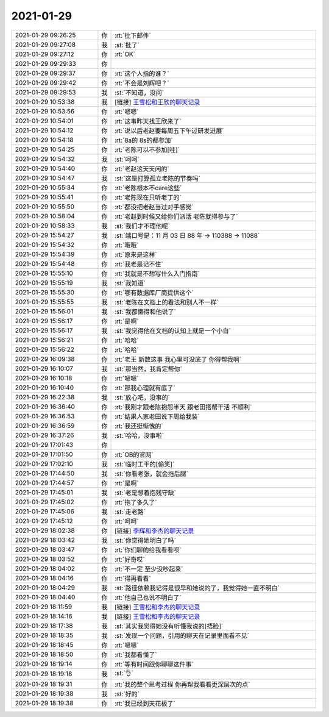 2021-01-29
-------------

.. list-table::
   :widths: 25, 1, 60

   * - 2021-01-29 09:26:25
     - 你
     - :rt:`批下邮件`
   * - 2021-01-29 09:27:08
     - 我
     - :st:`批了`
   * - 2021-01-29 09:27:12
     - 你
     - :rt:`OK`
   * - 2021-01-29 09:29:33
     - 你
     - .. image:: /images/376072.jpg
          :width: 100px
   * - 2021-01-29 09:29:37
     - 你
     - :rt:`这个人指的谁？`
   * - 2021-01-29 09:29:42
     - 你
     - :rt:`不会是刘辉吧？`
   * - 2021-01-29 09:29:53
     - 我
     - :st:`不知道，没问`
   * - 2021-01-29 10:53:38
     - 我
     - [链接] `王雪松和王欣的聊天记录 <https://support.weixin.qq.com/cgi-bin/mmsupport-bin/readtemplate?t=page/favorite_record__w_unsupport>`_
   * - 2021-01-29 10:53:56
     - 你
     - :rt:`嗯嗯`
   * - 2021-01-29 10:54:01
     - 你
     - :rt:`这事昨天找王欣来了`
   * - 2021-01-29 10:54:12
     - 你
     - :rt:`说以后老赵要每周五下午过研发进展`
   * - 2021-01-29 10:54:18
     - 你
     - :rt:`8a的 8s的都参加`
   * - 2021-01-29 10:54:25
     - 你
     - :rt:`老陈可以不参加[哇]`
   * - 2021-01-29 10:54:32
     - 我
     - :st:`呵呵`
   * - 2021-01-29 10:54:40
     - 你
     - :rt:`老赵这天天闲的`
   * - 2021-01-29 10:54:47
     - 我
     - :st:`这是打算孤立老陈的节奏吗`
   * - 2021-01-29 10:55:34
     - 你
     - :rt:`老陈根本不care这些`
   * - 2021-01-29 10:55:41
     - 你
     - :rt:`老陈现在只听老丁的`
   * - 2021-01-29 10:55:50
     - 你
     - :rt:`都没把老赵当过对手感觉`
   * - 2021-01-29 10:58:04
     - 你
     - :rt:`老赵到时候又给你们派活 老陈就得参与了`
   * - 2021-01-29 10:58:33
     - 我
     - :st:`我们才不理他呢`
   * - 2021-01-29 15:54:27
     - 我
     - :st:`端口号是：11 月 03 日 88 年 -> 110388 -> 11088`
   * - 2021-01-29 15:54:32
     - 你
     - :rt:`哦哦`
   * - 2021-01-29 15:54:39
     - 你
     - :rt:`原来是这样`
   * - 2021-01-29 15:54:48
     - 你
     - :rt:`我老是记不住`
   * - 2021-01-29 15:55:10
     - 你
     - :rt:`我就是不想写什么入门指南`
   * - 2021-01-29 15:55:19
     - 我
     - :st:`我知道`
   * - 2021-01-29 15:55:30
     - 你
     - :rt:`哪有数据库厂商提供这个`
   * - 2021-01-29 15:55:55
     - 我
     - :st:`老陈在文档上的看法和别人不一样`
   * - 2021-01-29 15:56:01
     - 我
     - :st:`我都懒得和他说了`
   * - 2021-01-29 15:56:17
     - 你
     - :rt:`是啊`
   * - 2021-01-29 15:56:17
     - 我
     - :st:`我觉得他在文档的认知上就是一个小白`
   * - 2021-01-29 15:56:21
     - 你
     - :rt:`哈哈`
   * - 2021-01-29 15:56:22
     - 你
     - :rt:`哈哈`
   * - 2021-01-29 16:09:38
     - 你
     - :rt:`老王 新数这事 我心里可没底了 你得帮我啊`
   * - 2021-01-29 16:10:07
     - 我
     - :st:`那当然，我肯定帮你`
   * - 2021-01-29 16:10:18
     - 你
     - :rt:`嗯嗯`
   * - 2021-01-29 16:10:40
     - 你
     - :rt:`那我心理就有底了`
   * - 2021-01-29 16:22:38
     - 我
     - :st:`放心吧，没事的`
   * - 2021-01-29 16:36:40
     - 你
     - :rt:`我刚才跟老陈抱怨半天 跟老田搭帮干活 不顺利`
   * - 2021-01-29 16:36:53
     - 你
     - :rt:`结果人家老田说下周给我装`
   * - 2021-01-29 16:36:59
     - 你
     - :rt:`我还挺惭愧的`
   * - 2021-01-29 16:37:26
     - 我
     - :st:`哈哈，没事啦`
   * - 2021-01-29 17:01:43
     - 你
     - .. image:: /images/376112.jpg
          :width: 100px
   * - 2021-01-29 17:01:50
     - 你
     - :rt:`OB的官网`
   * - 2021-01-29 17:02:10
     - 我
     - :st:`临时工干的[偷笑]`
   * - 2021-01-29 17:44:50
     - 我
     - :st:`你看老张，就会拖后腿`
   * - 2021-01-29 17:44:57
     - 你
     - :rt:`是啊`
   * - 2021-01-29 17:45:01
     - 我
     - :st:`老是想着抱残守缺`
   * - 2021-01-29 17:45:02
     - 你
     - :rt:`拖了多久了`
   * - 2021-01-29 17:45:06
     - 我
     - :st:`走老路`
   * - 2021-01-29 17:45:12
     - 你
     - :rt:`呵呵`
   * - 2021-01-29 18:02:38
     - 你
     - [链接] `李辉和李杰的聊天记录 <https://support.weixin.qq.com/cgi-bin/mmsupport-bin/readtemplate?t=page/favorite_record__w_unsupport>`_
   * - 2021-01-29 18:03:42
     - 我
     - :st:`你觉得她明白了吗`
   * - 2021-01-29 18:03:47
     - 你
     - :rt:`你们聊的给我看看呗`
   * - 2021-01-29 18:03:52
     - 你
     - :rt:`好奇哎`
   * - 2021-01-29 18:04:02
     - 你
     - :rt:`不一定 至少没吵起来`
   * - 2021-01-29 18:04:16
     - 你
     - :rt:`得再看看`
   * - 2021-01-29 18:04:29
     - 我
     - :st:`路径依赖我记得是很早和她说的了，我觉得她一直不明白`
   * - 2021-01-29 18:04:40
     - 你
     - :rt:`他自己也说不明白了`
   * - 2021-01-29 18:11:59
     - 我
     - [链接] `王雪松和李杰的聊天记录 <https://support.weixin.qq.com/cgi-bin/mmsupport-bin/readtemplate?t=page/favorite_record__w_unsupport>`_
   * - 2021-01-29 18:14:16
     - 我
     - [链接] `王雪松和李杰的聊天记录 <https://support.weixin.qq.com/cgi-bin/mmsupport-bin/readtemplate?t=page/favorite_record__w_unsupport>`_
   * - 2021-01-29 18:17:38
     - 我
     - :st:`其实我觉得她没有听懂我说的[捂脸]`
   * - 2021-01-29 18:18:35
     - 我
     - :st:`发现一个问题，引用的聊天在记录里面看不见`
   * - 2021-01-29 18:18:45
     - 你
     - :rt:`嗯嗯`
   * - 2021-01-29 18:18:50
     - 你
     - :rt:`我都看懂了`
   * - 2021-01-29 18:19:14
     - 你
     - :rt:`等有时间跟你聊聊这件事`
   * - 2021-01-29 18:19:18
     - 我
     - :st:`👌`
   * - 2021-01-29 18:19:31
     - 你
     - :rt:`我的整个思考过程 你再帮我看看更深层次的点`
   * - 2021-01-29 18:19:38
     - 我
     - :st:`好的`
   * - 2021-01-29 18:19:38
     - 你
     - :rt:`我已经到天花板了`